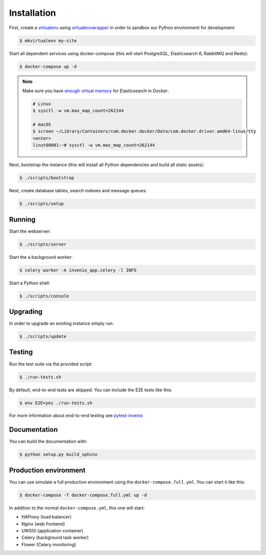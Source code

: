 ..
    Copyright (C) 2018 RERO.

    RERO Ebooks is free software; you can redistribute it and/or modify it
    under the terms of the MIT License; see LICENSE file for more details.

Installation
============

First, create a `virtualenv <https://virtualenv.pypa.io/en/stable/installation/>`_
using `virtualenvwrapper <https://virtualenvwrapper.readthedocs.io/en/latest/install.html>`_
in order to sandbox our Python environment for development:

.. code-block:: console

    $ mkvirtualenv my-site

Start all dependent services using docker-compose (this will start PostgreSQL,
Elasticsearch 6, RabbitMQ and Redis):

.. code-block:: console

    $ docker-compose up -d

.. note::

    Make sure you have `enough virtual memory
    <https://www.elastic.co/guide/en/elasticsearch/reference/current/docker.html#docker-cli-run-prod-mode>`_
    for Elasticsearch in Docker:

    .. code-block:: shell

        # Linux
        $ sysctl -w vm.max_map_count=262144

        # macOS
        $ screen ~/Library/Containers/com.docker.docker/Data/com.docker.driver.amd64-linux/tty
        <enter>
        linut00001:~# sysctl -w vm.max_map_count=262144


Next, bootstrap the instance (this will install all Python dependencies and
build all static assets):

.. code-block:: console

    $ ./scripts/bootstrap

Next, create database tables, search indexes and message queues:

.. code-block:: console

    $ ./scripts/setup

Running
-------
Start the webserver:

.. code-block:: console

    $ ./scripts/server

Start the a background worker:

.. code-block:: console

    $ celery worker -A invenio_app.celery -l INFO

Start a Python shell:

.. code-block:: console

    $ ./scripts/console

Upgrading
---------
In order to upgrade an existing instance simply run:

.. code-block:: console

    $ ./scripts/update

Testing
-------
Run the test suite via the provided script:

.. code-block:: console

    $ ./run-tests.sh

By default, end-to-end tests are skipped. You can include the E2E tests like
this:

.. code-block:: console

    $ env E2E=yes ./run-tests.sh

For more information about end-to-end testing see `pytest-invenio
<https://pytest-invenio.readthedocs.io/en/latest/usage.html#running-e2e-tests>`_

Documentation
-------------
You can build the documentation with:

.. code-block:: console

    $ python setup.py build_sphinx

Production environment
----------------------
You can use simulate a full production environment using the
``docker-compose.full.yml``. You can start it like this:

.. code-block:: console

    $ docker-compose -f docker-compose.full.yml up -d

In addition to the normal ``docker-compose.yml``, this one will start:

- HAProxy (load balancer)
- Nginx (web frontend)
- UWSGI (application container)
- Celery (background task worker)
- Flower (Celery monitoring)
